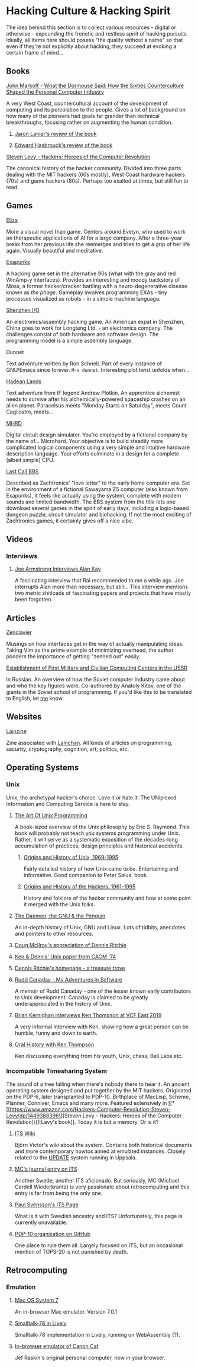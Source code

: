 #+HTML_HEAD_EXTRA: <style> img { display:block; } </style>
* Hacking Culture & Hacking Spirit
The idea behind this section is to collect various resources -
digital or otherwise - expounding the frenetic and restless spirit
of hacking pursuits. Ideally, all items here should posess "the
quality without a name" so that even if they're not explicitly about
hacking, they succeed at evoking a certain frame of mind...
[[file:images/eliza-fulfilled-life.gif]]
** Books
**** [[https://www.amazon.com/What-Dormouse-Said-Counterculture-Personal/dp/0143036769][John Markoff - What the Dormouse Said: How the Sixties Counterculture Shaped the Personal Computer Industry]]
A very West Coast, countercultural account of the development of
computing and its percolation to the people. Gives a lot of
background on how many of the pioneers had goals far grander than
technical breakthroughs, focusing rather on augmenting the human
condition.
***** [[https://web.archive.org/web/20160305182539/http://www.americanscientist.org/bookshelf/pub/early-computings-long-strange-trip][Jaron Lanier's review of the book]]
***** [[https://web.archive.org/web/20110721001434/http://www.peaceworkmagazine.org/pwork/0508/050814.htm][Edward Hasbrouck's review of the book]]
**** [[https://www.amazon.com/Hackers-Computer-Revolution-Steven-Levy/dp/1449388396][Steven Levy - Hackers: Heroes of the Computer Revolution]]
The canonical history of the hacker community. Divided into three
parts dealing with the MIT hackers (60s mostly), West Coast
hardware hackers (70s) and game hackers (80s). Perhaps too
exalted at times, but still fun to read.
** Games
**** [[http://www.zachtronics.com/eliza/][Eliza]]
More a visual novel than game. Centers around Evelyn, who used to
work on therapeutic applications of AI for a large company. After
a three-year break from her previous life she reemerges and tries
to get a grip of her life again. Visually beautiful and
meditative.
**** [[http://www.zachtronics.com/exapunks/][Exapunks]]
A hacking game set in the alternative 90s (what with the gray and
red WinAmp-y interfaces). Provides an interesting and moody
backstory of Moss, a former hacker/cracker battling with a
neuro-degenerative disease known as /the phage/. Gameplay
involves programming EXAs - tiny processes visualized as robots -
in a simple machine language.
**** [[http://www.zachtronics.com/shenzhen-io/][Shenzhen I/O]]
An electronics/assembly hacking game. An American expat in
Shenzhen, China goes to work for Longteng Ltd. - an electronics
company. The challenges consist of both hardware and software
design. The programming model is a simple assembly language.
**** Dunnet
Text adventure written by Ron Schnell. Part of every instance of
GNU/Emacs since forever. =M-x dunnet=. Interesting plot twist
unfolds when...
**** [[https://hadeanlands.com/][Hadean Lands]]
Text adventure from IF legend Andrew Plotkin. An apprentice
alchemist needs to survive after his alchemically-powered
spaceship crashes on an alien planet. Paracelsus meets "Monday
Starts on Saturday", meets Count Cagliostro, meets...
**** [[https://www.funghisoft.com/mhrd][MHRD]]
Digital circuit design simulator. You're employed by a fictional
company by the name of... Microhard. Your objective is to build
steadily more complicated logical components using a very simple
and intuitive hardware description language. Your efforts
culminate in a design for a complete (albeit simple) CPU.
**** [[https://www.zachtronics.com/last-call-bbs/][Last Call BBS]]
Described as Zachtronics' "love letter" to the early home computer
era. Set in the environment of a fictional Sawayama Z5 computer (also
known from Exapunks), it feels like actually using the system,
complete with modem sounds and limited bandwidth. The BBS system from
the title lets one download several games in the spirit of early days,
including a logic-based dungeon puzzle, circuit simulator and
biohacking. If not the most exciting of Zachtronics games, it
certainly gives off a nice vibe.
** Videos
*** Interviews
**** [[https://www.youtube.com/watch?v=fhOHn9TClXY][Joe Armstrong Interviews Alan Kay]]
A fascinating interview that Rai recommended to me a while
ago. Joe interrupts Alan more than necessary, but still... This
interview mentions two metric shitloads of fascinating papers and
projects that have mostly been forgotten.
** Articles
**** [[https://wiki.matthew.nz/view/zenclavier][Zenclavier]]
Musings on how interfaces get in the way of actually manipulating
ideas. Taking Vim as the prime example of minimizing overhead,
the author ponders the importance of getting "zenned out" easily.
**** [[https://web.archive.org/web/20210709182956/http://spz.socionet.ru/~digital-economy/files/DE-2020-01-09.pdf][Establishment of First Military and Civilian Computing Centers in the USSR]]
In Russian. An overview of how the Soviet computer industry came about
and who the key figures were. Co-authored by Anatoly Kitov, one of the
giants in the Soviet school of programming. If you'd like this to be
translated to English, let [[mailto:wojciech.s.gac@gmail.com][me]] know.
** Websites
**** [[https://lainzine.org/][Lainzine]]
Zine associated with [[https://lainchan.org/][Lainchan]]. All kinds of articles on
programming, security, cryptography, cognition, art, politics,
etc.
** Operating Systems
*** Unix
Unix, the archetypal hacker's choice. Love it or hate it. The
UNiplexed Information and Computing Service is here to stay.
**** [[http://www.catb.org/~esr/writings/taoup/html/][The Art Of Unix Programming]]
A book-sized overview of the Unix philosophy by Eric
S. Raymond. This book will probably not teach you systems
programming under Unix. Rather, it will serve as a systematic
exposition of the decades-long accumulation of practices, design
principles and historical accidents.
***** [[http://www.catb.org/~esr/writings/taoup/html/ch02s01.html][Origins and History of Unix, 1969-1995]]
Fairly detailed history of how Unix came to be. Entertaining and
informative. Good companion to Peter Salus' book.
***** [[http://www.catb.org/~esr/writings/taoup/html/hackers.html][Origins and History of the Hackers, 1961-1995]]
History and folklore of the hacker community and how at some
point it merged with the Unix folks.
**** [[https://web.archive.org/web/20200731175107/http://www.groklaw.net/staticpages/index.php?page=20051013231901859][The Daemon, the GNU & the Penguin]]
An in-depth history of Unix, GNU and Linux. Lots of tidbits,
anecdotes and pointers to other resources.
**** [[https://www.cs.dartmouth.edu/~doug/dmr.pdf][Doug McIlroy's appreciation of Dennis Ritchie]]
**** [[https://www.bell-labs.com/usr/dmr/www/cacm.pdf][Ken & Dennis' Unix paper from CACM '74]]
**** [[https://www.bell-labs.com/usr/dmr/www/][Dennis Ritchie's homepage - a treasure trove]]
**** [[http://www.ruddcanaday.com/adventures/][Rudd Canaday - My Adventures in Software]]
A memoir of Rudd Canaday - one of the lesser known early
contributors to Unix development. Canaday is claimed to be
greatly underappreciated in the history of Unix.
**** [[https://www.youtube.com/watch?v=EY6q5dv_B-o][Brian Kernighan interviews Ken Thompson at VCF East 2019]]
A very informal interview with Ken, showing how a great person can be
humble, funny and down to earth.
**** [[https://www.youtube.com/watch?v=wqI7MrtxPnk][Oral History with Ken Thompson]]
Ken discussing everything from his youth, Unix, chess, Bell Labs etc.
*** Incompatible Timesharing System
The sound of a tree falling when there's nobody there to hear
it. An ancient operating system designed and put together by the
MIT hackers. Originated on the PDP-6, later transplanted to
PDP-10. Birthplace of MacLisp, Scheme, Planner, Conniver, Emacs
and many more. Featured extensively in [[*[[https://www.amazon.com/Hackers-Computer-Revolution-Steven-Levy/dp/1449388396\][Steven Levy - Hackers: Heroes of the Computer Revolution]\]][Levy's book]]. Today it is
but a memory. Or is it?
**** [[https://its.victor.se/wiki/][ITS Wiki]]
Björn Victor's wiki about the system. Contains both historical
documents and more contemporary howtos aimed at emulated
instances. Closely related to the [[http://up.update.uu.se/][UPDATE]] system running in
Uppsala.
**** [[https://hack.org/mc/blog/its.html][MC's journal entry on ITS]]
Another Swede, another ITS aficionado. But seriously, MC (Michael
Cardell Wiederkrantz) is very passionate about retrocomputing and
this entry is far from being the only one.
**** [[https://its.svensson.org/][Paul Svensson's ITS Page]]
What is it with Swedish ancestry and ITS? Unfortunately, this
page is currently unavailable.
**** [[https://github.com/PDP-10][PDP-10 organization on GitHub]]
One place to rule them all. Largely focused on ITS, but an
occasional mention of TOPS-20 is not punished by death.
** Retrocomputing
*** Emulation
**** [[https://jamesfriend.com.au/pce-js/][Mac OS System 7]]
An in-browser Mac emulator. Version 7.0.1
**** [[https://lively-web.org/users/bert/Smalltalk-78.html][Smalltalk-78 in Lively]]
Smalltalk-78 implementation in Lively, running on WebAssembly (?).
**** [[https://archive.org/details/canoncat][In-browser emulator of Canon Cat]]
Jef Raskin's original personal computer, now in your browser.
